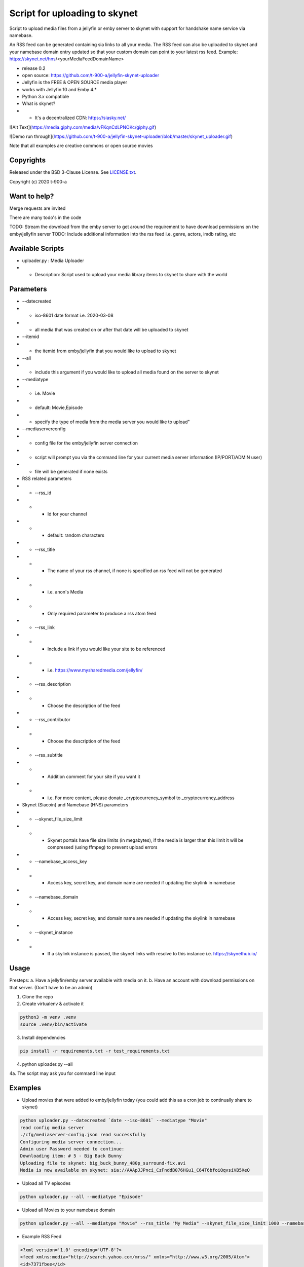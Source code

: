 Script for uploading to skynet
===============================

Script to upload media files from a jellyfin or emby server to skynet with support for handshake name service via namebase.

An RSS feed can be generated containing sia links to all your media. The RSS feed can also be uploaded to skynet and your namebase domain entry updated so that your custom domain can point to your latest rss feed.
Example: https://skynet.net/hns/<yourMediaFeedDomainName>

* release 0.2
* open source: https://github.com/t-900-a/jellyfin-skynet-uploader
* Jellyfin is the FREE & OPEN SOURCE media player
* works with Jellyfin 10 and Emby 4.*
* Python 3.x compatible
* What is skynet?
* * It's a decentralized CDN: https://siasky.net/

![Alt Text](https://media.giphy.com/media/vFKqnCdLPNOKc/giphy.gif)

![Demo run through](https://github.com/t-900-a/jellyfin-skynet-uploader/blob/master/skynet_uploader.gif)

Note that all examples are creative commons or open source movies

Copyrights
----------

Released under the BSD 3-Clause License. See `LICENSE.txt`_.

Copyright (c) 2020 t-900-a

.. _`LICENSE.txt`: LICENSE.txt

Want to help?
-------------

Merge requests are invited

There are many todo's in the code

TODO: Stream the download from the emby server to get around the requirement to have download permissions on the emby/jellyfin server
TODO: Include additional information into the rss feed i.e. genre, actors, imdb rating, etc

Available Scripts
-----------------
* uploader.py : Media Uploader
* * Description: Script used to upload your media library items to skynet to share with the world

Parameters
----------
* --datecreated
* * iso-8601 date format i.e. 2020-03-08
* * all media that was created on or after that date will be uploaded to skynet
* --itemid
* * the itemid from emby/jellyfin that you would like to upload to skynet
* --all
* * include this argument if you would like to upload all media found on the server to skynet
* --mediatype
* * i.e. Movie
* * default: Movie,Episode
* * specify the type of media from the media server you would like to upload"
* --mediaserverconfig
* * config file for the emby/jellyfin server connection
* * script will prompt you via the command line for your current media server information (IP/PORT/ADMIN user)
* * file will be generated if none exists

* RSS related parameters
* * --rss_id
* * * Id for your channel
* * * default: random characters
* * --rss_title
* * * The name of your rss channel, if none is specified an rss feed will not be generated
* * * i.e. anon's Media
* * * Only required parameter to produce a rss atom feed
* * --rss_link
* * * Include a link if you would like your site to be referenced
* * * i.e. https://www.mysharedmedia.com/jellyfin/
* * --rss_description
* * * Choose the description of the feed
* * --rss_contributor
* * * Choose the description of the feed
* * --rss_subtitle
* * * Addition comment for your site if you want it
* * * i.e. For more content, please donate _cryptocurrency_symbol to _cryptocurrency_address

* Skynet (Siacoin) and Namebase (HNS) parameters
* * --skynet_file_size_limit
* * * Skynet portals have file size limits (in megabytes), if the media is larger than this limit it will be compressed (using ffmpeg) to prevent upload errors
* * --namebase_access_key
* * * Access key, secret key, and domain name are needed if updating the skylink in namebase
* * --namebase_domain
* * * Access key, secret key, and domain name are needed if updating the skylink in namebase
* * --skynet_instance
* * * If a skylink instance is passed, the skynet links with resolve to this instance i.e. https://skynethub.io/


Usage
-----------

Presteps:
a. Have a jellyfin/emby server available with media on it.
b. Have an account with download permissions on that server. (Don't have to be an admin)

1. Clone the repo

2. Create virtualenv & activate it

.. code-block:: bash

    python3 -m venv .venv
    source .venv/bin/activate

3. Install dependencies

.. code-block:: bash

    pip install -r requirements.txt -r test_requirements.txt

4. python uploader.py --all

4a. The script may ask you for command line input

Examples
-------------
* Upload movies that were added to emby/jellyfin today (you could add this as a cron job to continually share to skynet)

.. code-block:: bash

    python uploader.py --datecreated `date --iso-8601` --mediatype "Movie"
    read config media server
    ./cfg/mediaserver-config.json read successfully
    Configuring media server connection...
    Admin user Password needed to continue:
    Downloading item: # 5 - Big Buck Bunny
    Uploading file to skynet: big_buck_bunny_480p_surround-fix.avi
    Media is now available on skynet: sia://AAApJJPnci_CzFnddB076HGu1_C64T6bfoiQqvsiVB5XeQ

* Upload all TV episodes

.. code-block:: bash

    python uploader.py --all --mediatype "Episode"

* Upload all Movies to your namebase domain

.. code-block:: bash

    python uploader.py --all --mediatype "Movie" --rss_title "My Media" --skynet_file_size_limit 1000 --namebase_access_key xxx --namebase_secret_key xxxx --namebase_domain MoviesRUs --skynet_instance https://siasky.net/

* Example RSS Feed

.. code-block:: xml

    <?xml version='1.0' encoding='UTF-8'?>
    <feed xmlns:media="http://search.yahoo.com/mrss/" xmlns="http://www.w3.org/2005/Atom">
    <id>7371fbee</id>
    <title>Open source Movie Feed</title>
    <updated>2020-03-16T02:51:23.343056+00:00</updated>
    <link href="sia://fALzGYpbWAhwBu3Qs5z0MUbTbBUQ117rnERnqlRmaR-HiA"/>
    <contributor>
        <name>t-900</name>
    </contributor>
    <generator uri="https://lkiesow.github.io/python-feedgen" version="0.9.0">python-feedgen</generator>
    <entry>
        <id>5</id>
        <title>Big Buck Bunny</title>
        <updated>2020-03-16T02:51:23.343951+00:00</updated>
        <link href="sia://AAApJJPnci_CzFnddB076HGu1_C64T6bfoiQqvsiVB5XeQ" rel="alternate"/>
        <media:group>
            <media:content url="sia://AAApJJPnci_CzFnddB076HGu1_C64T6bfoiQqvsiVB5XeQ" fileSize="220514438" type="video/x-msvideo" medium="Video" expression="full" bitrate="2500431" framerate="24" samplingrate="48000" channels="6" duration="596.458" height="480" width="854"/>
        </media:group>
    </entry>
    </feed>


Integration Ideas
-----------------

Get multiple emby/jellyfin server admins together and have each admin create an rss feed on their own server.
Then have a centralized server that index and makes the media searchable.
This project could be used as an inspiration: https://www.datorss.com/
https://github.com/davidesantangelo/datorss
